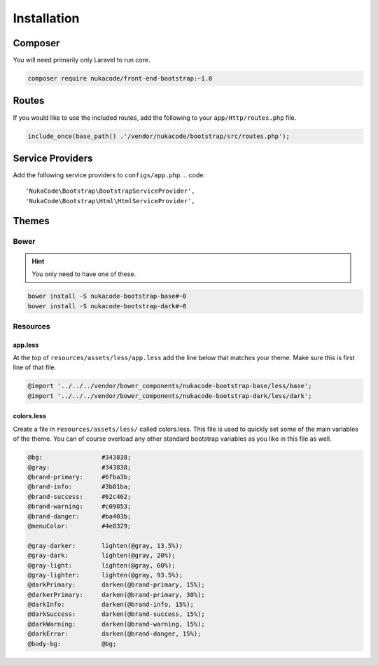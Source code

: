 Installation
====================================

Composer
------------------------------------
You will need primarily only Laravel to run core.

.. code::

    composer require nukacode/front-end-bootstrap:~1.0

Routes
------------------------------------
If you would like to use the included routes, add the following to your ``app/Http/routes.php`` file.

.. code::

    include_once(base_path() .'/vendor/nukacode/bootstrap/src/routes.php');

Service Providers
------------------------------------
Add the following service providers to ``configs/app.php``.
.. code::

     'NukaCode\Bootstrap\BootstrapServiceProvider',
     'NukaCode\Bootstrap\Html\HtmlServiceProvider',
Themes
------------------------------------
Bower
~~~~~~~
.. hint:: You only need to have one of these.

.. code::

    bower install -S nukacode-bootstrap-base#~0
    bower install -S nukacode-bootstrap-dark#~0
Resources
~~~~~~~~~
app.less
^^^^^^^^
At the top of ``resources/assets/less/app.less`` add the line below that matches your theme.  Make sure this is first line of that file.

.. code:: css

    @import '../../../vendor/bower_components/nukacode-bootstrap-base/less/base';
    @import '../../../vendor/bower_components/nukacode-bootstrap-dark/less/dark';

colors.less
^^^^^^^^
Create a file in ``resources/assets/less/`` called colors.less.  This file is used to quickly set some of the main
variables of the theme.  You can of course overload any other standard bootstrap variables as you like in this file as
well.

.. code:: css

    @bg:                #343838;
    @gray:              #343838;
    @brand-primary:     #6fba3b;
    @brand-info:        #3b81ba;
    @brand-success:     #62c462;
    @brand-warning:     #c09853;
    @brand-danger:      #ba403b;
    @menuColor:         #4e8329;

    @gray-darker:       lighten(@gray, 13.5%);
    @gray-dark:         lighten(@gray, 20%);
    @gray-light:        lighten(@gray, 60%);
    @gray-lighter:      lighten(@gray, 93.5%);
    @darkPrimary:       darken(@brand-primary, 15%);
    @darkerPrimary:     darken(@brand-primary, 30%);
    @darkInfo:          darken(@brand-info, 15%);
    @darkSuccess:       darken(@brand-success, 15%);
    @darkWarning:       darken(@brand-warning, 15%);
    @darkError:         darken(@brand-danger, 15%);
    @body-bg:           @bg;